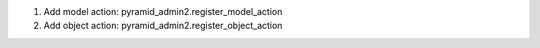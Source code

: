 1. Add model action: pyramid_admin2.register_model_action
2. Add object action: pyramid_admin2.register_object_action
